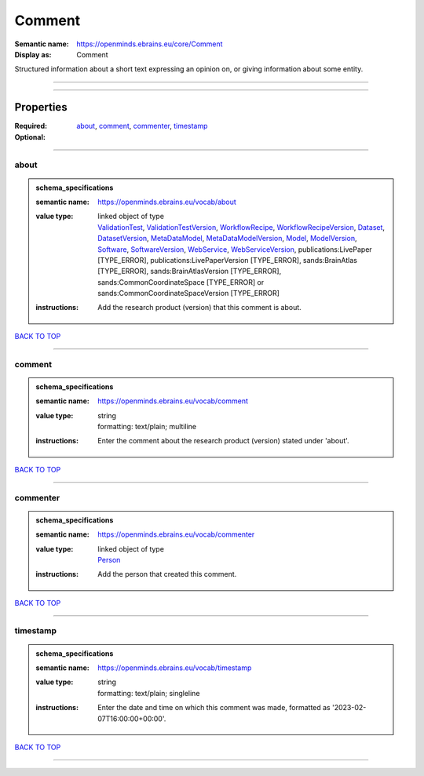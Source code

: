 #######
Comment
#######

:Semantic name: https://openminds.ebrains.eu/core/Comment

:Display as: Comment

Structured information about a short text expressing an opinion on, or giving information about some entity.


------------

------------

Properties
##########

:Required: `about <about_heading_>`_, `comment <comment_heading_>`_, `commenter <commenter_heading_>`_, `timestamp <timestamp_heading_>`_
:Optional:

------------

.. _about_heading:

*****
about
*****

.. admonition:: schema_specifications

   :semantic name: https://openminds.ebrains.eu/vocab/about
   :value type: | linked object of type
                | `ValidationTest <https://openminds-documentation.readthedocs.io/en/latest/schema_specifications/computation/validationTest.html>`_, `ValidationTestVersion <https://openminds-documentation.readthedocs.io/en/latest/schema_specifications/computation/validationTestVersion.html>`_, `WorkflowRecipe <https://openminds-documentation.readthedocs.io/en/latest/schema_specifications/computation/workflowRecipe.html>`_, `WorkflowRecipeVersion <https://openminds-documentation.readthedocs.io/en/latest/schema_specifications/computation/workflowRecipeVersion.html>`_, `Dataset <https://openminds-documentation.readthedocs.io/en/latest/schema_specifications/core/products/dataset.html>`_, `DatasetVersion <https://openminds-documentation.readthedocs.io/en/latest/schema_specifications/core/products/datasetVersion.html>`_, `MetaDataModel <https://openminds-documentation.readthedocs.io/en/latest/schema_specifications/core/products/metaDataModel.html>`_, `MetaDataModelVersion <https://openminds-documentation.readthedocs.io/en/latest/schema_specifications/core/products/metaDataModelVersion.html>`_, `Model <https://openminds-documentation.readthedocs.io/en/latest/schema_specifications/core/products/model.html>`_, `ModelVersion <https://openminds-documentation.readthedocs.io/en/latest/schema_specifications/core/products/modelVersion.html>`_, `Software <https://openminds-documentation.readthedocs.io/en/latest/schema_specifications/core/products/software.html>`_, `SoftwareVersion <https://openminds-documentation.readthedocs.io/en/latest/schema_specifications/core/products/softwareVersion.html>`_, `WebService <https://openminds-documentation.readthedocs.io/en/latest/schema_specifications/core/products/webService.html>`_, `WebServiceVersion <https://openminds-documentation.readthedocs.io/en/latest/schema_specifications/core/products/webServiceVersion.html>`_, publications:LivePaper \[TYPE_ERROR\], publications:LivePaperVersion \[TYPE_ERROR\], sands:BrainAtlas \[TYPE_ERROR\], sands:BrainAtlasVersion \[TYPE_ERROR\], sands:CommonCoordinateSpace \[TYPE_ERROR\] or sands:CommonCoordinateSpaceVersion \[TYPE_ERROR\]
   :instructions: Add the research product (version) that this comment is about.

`BACK TO TOP <Comment_>`_

------------

.. _comment_heading:

*******
comment
*******

.. admonition:: schema_specifications

   :semantic name: https://openminds.ebrains.eu/vocab/comment
   :value type: | string
                | formatting: text/plain; multiline
   :instructions: Enter the comment about the research product (version) stated under 'about'.

`BACK TO TOP <Comment_>`_

------------

.. _commenter_heading:

*********
commenter
*********

.. admonition:: schema_specifications

   :semantic name: https://openminds.ebrains.eu/vocab/commenter
   :value type: | linked object of type
                | `Person <https://openminds-documentation.readthedocs.io/en/latest/schema_specifications/core/actors/person.html>`_
   :instructions: Add the person that created this comment.

`BACK TO TOP <Comment_>`_

------------

.. _timestamp_heading:

*********
timestamp
*********

.. admonition:: schema_specifications

   :semantic name: https://openminds.ebrains.eu/vocab/timestamp
   :value type: | string
                | formatting: text/plain; singleline
   :instructions: Enter the date and time on which this comment was made, formatted as '2023-02-07T16:00:00+00:00'.

`BACK TO TOP <Comment_>`_

------------

